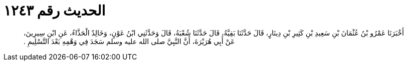 
= الحديث رقم ١٢٤٣

[quote.hadith]
أَخْبَرَنَا عَمْرُو بْنُ عُثْمَانَ بْنِ سَعِيدِ بْنِ كَثِيرِ بْنِ دِينَارٍ، قَالَ حَدَّثَنَا بَقِيَّةُ، قَالَ حَدَّثَنَا شُعْبَةُ، قَالَ وَحَدَّثَنِي ابْنُ عَوْنٍ، وَخَالِدٌ الْحَذَّاءُ، عَنِ ابْنِ سِيرِينَ، عَنْ أَبِي هُرَيْرَةَ، أَنَّ النَّبِيَّ صلى الله عليه وسلم سَجَدَ فِي وَهْمِهِ بَعْدَ التَّسْلِيمِ ‏.‏